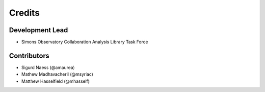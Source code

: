 =======
Credits
=======

Development Lead
----------------

* Simons Observatory Collaboration Analysis Library Task Force

Contributors
------------

* Sigurd Naess (@amaurea)
* Mathew Madhavacheril (@msyriac)
* Matthew Hasselfield (@mhasself)
